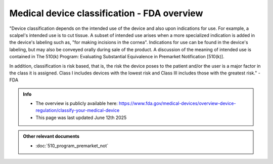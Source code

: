 Medical device classification - FDA overview
=============================================

"Device classification depends on the intended use of the device and also upon indications for use. For example, a scalpel's intended use is to cut tissue. A subset of intended use arises when a more specialized indication is added in the device's labeling such as, "for making incisions in the cornea". Indications for use can be found in the device's labeling, but may also be conveyed orally during sale of the product. A discussion of the meaning of intended use is contained in The 510(k) Program: Evaluating Substantial Equivalence in Premarket Notification [510(k)].

In addition, classification is risk based, that is, the risk the device poses to the patient and/or the user is a major factor in the class it is assigned. Class I includes devices with the lowest risk and Class III includes those with the greatest risk." - FDA


.. admonition:: Info

    * The overview is publicly available here: https://www.fda.gov/medical-devices/overview-device-regulation/classify-your-medical-device
    * This page was last updated June 12th 2025


.. admonition:: Other relevant documents

    * :doc:`510_program_premarket_not`